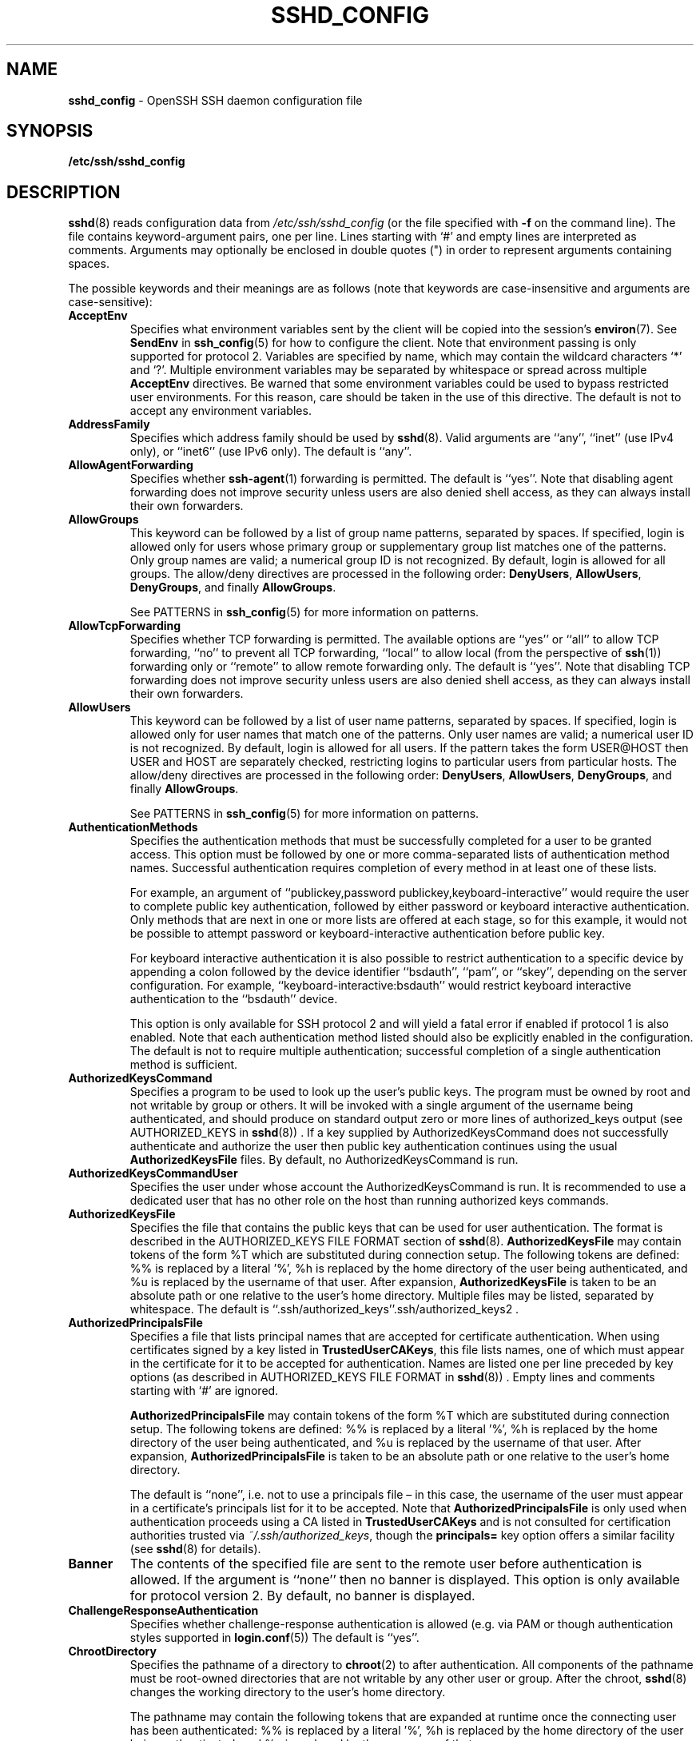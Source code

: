 .TH SSHD_CONFIG 5 "February 27 2014 " ""
.SH NAME
\fBsshd_config\fP
\- OpenSSH SSH daemon configuration file
.SH SYNOPSIS
.br
\fB/etc/ssh/sshd_config\fP
.SH DESCRIPTION
\fBsshd\fP(8)
reads configuration data from
\fI/etc/ssh/sshd_config\fP
(or the file specified with
\fB\-f\fP
on the command line).
The file contains keyword-argument pairs, one per line.
Lines starting with
`#'
and empty lines are interpreted as comments.
Arguments may optionally be enclosed in double quotes
(\&")
in order to represent arguments containing spaces.

The possible
keywords and their meanings are as follows (note that
keywords are case-insensitive and arguments are case-sensitive):
.TP
\fBAcceptEnv\fP
Specifies what environment variables sent by the client will be copied into
the session's
\fBenviron\fP(7).
See
\fBSendEnv\fP
in
\fBssh_config\fP(5)
for how to configure the client.
Note that environment passing is only supported for protocol 2.
Variables are specified by name, which may contain the wildcard characters
`*'
and
`\&?'.
Multiple environment variables may be separated by whitespace or spread
across multiple
\fBAcceptEnv\fP
directives.
Be warned that some environment variables could be used to bypass restricted
user environments.
For this reason, care should be taken in the use of this directive.
The default is not to accept any environment variables.
.TP
\fBAddressFamily\fP
Specifies which address family should be used by
\fBsshd\fP(8).
Valid arguments are
``any'',
``inet''
(use IPv4 only), or
``inet6''
(use IPv6 only).
The default is
``any''.
.TP
\fBAllowAgentForwarding\fP
Specifies whether
\fBssh-agent\fP(1)
forwarding is permitted.
The default is
``yes''.
Note that disabling agent forwarding does not improve security
unless users are also denied shell access, as they can always install
their own forwarders.
.TP
\fBAllowGroups\fP
This keyword can be followed by a list of group name patterns, separated
by spaces.
If specified, login is allowed only for users whose primary
group or supplementary group list matches one of the patterns.
Only group names are valid; a numerical group ID is not recognized.
By default, login is allowed for all groups.
The allow/deny directives are processed in the following order:
\fBDenyUsers\fP,
\fBAllowUsers\fP,
\fBDenyGroups\fP,
and finally
\fBAllowGroups\fP.

See PATTERNS in
\fBssh_config\fP(5)
for more information on patterns.
.TP
\fBAllowTcpForwarding\fP
Specifies whether TCP forwarding is permitted.
The available options are
``yes''
or
``all''
to allow TCP forwarding,
``no''
to prevent all TCP forwarding,
``local''
to allow local (from the perspective of
\fBssh\fP(1))
forwarding only or
``remote''
to allow remote forwarding only.
The default is
``yes''.
Note that disabling TCP forwarding does not improve security unless
users are also denied shell access, as they can always install their
own forwarders.
.TP
\fBAllowUsers\fP
This keyword can be followed by a list of user name patterns, separated
by spaces.
If specified, login is allowed only for user names that
match one of the patterns.
Only user names are valid; a numerical user ID is not recognized.
By default, login is allowed for all users.
If the pattern takes the form USER@HOST then USER and HOST
are separately checked, restricting logins to particular
users from particular hosts.
The allow/deny directives are processed in the following order:
\fBDenyUsers\fP,
\fBAllowUsers\fP,
\fBDenyGroups\fP,
and finally
\fBAllowGroups\fP.

See PATTERNS in
\fBssh_config\fP(5)
for more information on patterns.
.TP
\fBAuthenticationMethods\fP
Specifies the authentication methods that must be successfully completed
for a user to be granted access.
This option must be followed by one or more comma-separated lists of
authentication method names.
Successful authentication requires completion of every method in at least
one of these lists.

For example, an argument of
``publickey,password publickey,keyboard-interactive''
would require the user to complete public key authentication, followed by
either password or keyboard interactive authentication.
Only methods that are next in one or more lists are offered at each stage,
so for this example, it would not be possible to attempt password or
keyboard-interactive authentication before public key.

For keyboard interactive authentication it is also possible to
restrict authentication to a specific device by appending a
colon followed by the device identifier
``bsdauth'',
``pam'',
or
``skey'',
depending on the server configuration.
For example,
``keyboard-interactive:bsdauth''
would restrict keyboard interactive authentication to the
``bsdauth''
device.

This option is only available for SSH protocol 2 and will yield a fatal
error if enabled if protocol 1 is also enabled.
Note that each authentication method listed should also be explicitly enabled
in the configuration.
The default is not to require multiple authentication; successful completion
of a single authentication method is sufficient.
.TP
\fBAuthorizedKeysCommand\fP
Specifies a program to be used to look up the user's public keys.
The program must be owned by root and not writable by group or others.
It will be invoked with a single argument of the username
being authenticated, and should produce on standard output zero or
more lines of authorized_keys output (see AUTHORIZED_KEYS in
\fBsshd\fP(8)) .
If a key supplied by AuthorizedKeysCommand does not successfully authenticate
and authorize the user then public key authentication continues using the usual
\fBAuthorizedKeysFile\fP
files.
By default, no AuthorizedKeysCommand is run.
.TP
\fBAuthorizedKeysCommandUser\fP
Specifies the user under whose account the AuthorizedKeysCommand is run.
It is recommended to use a dedicated user that has no other role on the host
than running authorized keys commands.
.TP
\fBAuthorizedKeysFile\fP
Specifies the file that contains the public keys that can be used
for user authentication.
The format is described in the
AUTHORIZED_KEYS FILE FORMAT
section of
\fBsshd\fP(8).
\fBAuthorizedKeysFile\fP
may contain tokens of the form %T which are substituted during connection
setup.
The following tokens are defined: %% is replaced by a literal '%',
%h is replaced by the home directory of the user being authenticated, and
%u is replaced by the username of that user.
After expansion,
\fBAuthorizedKeysFile\fP
is taken to be an absolute path or one relative to the user's home
directory.
Multiple files may be listed, separated by whitespace.
The default is
``.ssh/authorized_keys''.ssh/authorized_keys2 .
.TP
\fBAuthorizedPrincipalsFile\fP
Specifies a file that lists principal names that are accepted for
certificate authentication.
When using certificates signed by a key listed in
\fBTrustedUserCAKeys\fP,
this file lists names, one of which must appear in the certificate for it
to be accepted for authentication.
Names are listed one per line preceded by key options (as described
in AUTHORIZED_KEYS FILE FORMAT in
\fBsshd\fP(8)) .
Empty lines and comments starting with
`#'
are ignored.

\fBAuthorizedPrincipalsFile\fP
may contain tokens of the form %T which are substituted during connection
setup.
The following tokens are defined: %% is replaced by a literal '%',
%h is replaced by the home directory of the user being authenticated, and
%u is replaced by the username of that user.
After expansion,
\fBAuthorizedPrincipalsFile\fP
is taken to be an absolute path or one relative to the user's home
directory.

The default is
``none'',
i.e. not to use a principals file \(en in this case, the username
of the user must appear in a certificate's principals list for it to be
accepted.
Note that
\fBAuthorizedPrincipalsFile\fP
is only used when authentication proceeds using a CA listed in
\fBTrustedUserCAKeys\fP
and is not consulted for certification authorities trusted via
\fI~/.ssh/authorized_keys\fP,
though the
\fBprincipals=\fP
key option offers a similar facility (see
\fBsshd\fP(8)
for details).
.TP
\fBBanner\fP
The contents of the specified file are sent to the remote user before
authentication is allowed.
If the argument is
``none''
then no banner is displayed.
This option is only available for protocol version 2.
By default, no banner is displayed.
.TP
\fBChallengeResponseAuthentication\fP
Specifies whether challenge-response authentication is allowed (e.g. via
PAM or though authentication styles supported in
\fBlogin.conf\fP(5))
The default is
``yes''.
.TP
\fBChrootDirectory\fP
Specifies the pathname of a directory to
\fBchroot\fP(2)
to after authentication.
All components of the pathname must be root-owned directories that are
not writable by any other user or group.
After the chroot,
\fBsshd\fP(8)
changes the working directory to the user's home directory.

The pathname may contain the following tokens that are expanded at runtime once
the connecting user has been authenticated: %% is replaced by a literal '%',
%h is replaced by the home directory of the user being authenticated, and
%u is replaced by the username of that user.

The
\fBChrootDirectory\fP
must contain the necessary files and directories to support the
user's session.
For an interactive session this requires at least a shell, typically
\fBsh\fP(1),
and basic
\fI/dev\fP
nodes such as
\fBnull\fP(4),
\fBzero\fP(4),
\fBstdin\fP(4),
\fBstdout\fP(4),
\fBstderr\fP(4),
\fBarandom\fP(4)
and
\fBtty\fP(4)
devices.
For file transfer sessions using
``sftp'',
no additional configuration of the environment is necessary if the
in-process sftp server is used,
though sessions which use logging do require
\fI/dev/log\fP
inside the chroot directory (see
\fBsftp-server\fP(8)
for details).

The default is not to
\fBchroot\fP(2).
.TP
\fBCiphers\fP
Specifies the ciphers allowed for protocol version 2.
Multiple ciphers must be comma-separated.
The supported ciphers are:

``3des-cbc'',
``aes128-cbc'',
``aes192-cbc'',
``aes256-cbc'',
``aes128-ctr'',
``aes192-ctr'',
``aes256-ctr'',
``arcfour128'',
``arcfour256'',
``arcfour'',
``blowfish-cbc'',
``cast128-cbc'',
and
``chacha20-poly1305@openssh.com''.

The default is:

aes128-ctr,aes192-ctr,aes256-ctr,arcfour256,arcfour128,
.br
chacha20-poly1305@openssh.com,
.br
aes128-cbc,3des-cbc,blowfish-cbc,cast128-cbc,aes192-cbc,
.br
aes256-cbc,arcfour
.br

The list of available ciphers may also be obtained using the
\fB\-Q\fP
option of
\fBssh\fP(1).
.TP
\fBClientAliveCountMax\fP
Sets the number of client alive messages (see below) which may be
sent without
\fBsshd\fP(8)
receiving any messages back from the client.
If this threshold is reached while client alive messages are being sent,
sshd will disconnect the client, terminating the session.
It is important to note that the use of client alive messages is very
different from
\fBTCPKeepAlive\fP
(below).
The client alive messages are sent through the encrypted channel
and therefore will not be spoofable.
The TCP keepalive option enabled by
\fBTCPKeepAlive\fP
is spoofable.
The client alive mechanism is valuable when the client or
server depend on knowing when a connection has become inactive.

The default value is 3.
If
\fBClientAliveInterval\fP
(see below) is set to 15, and
\fBClientAliveCountMax\fP
is left at the default, unresponsive SSH clients
will be disconnected after approximately 45 seconds.
This option applies to protocol version 2 only.
.TP
\fBClientAliveInterval\fP
Sets a timeout interval in seconds after which if no data has been received
from the client,
\fBsshd\fP(8)
will send a message through the encrypted
channel to request a response from the client.
The default
is 0, indicating that these messages will not be sent to the client.
This option applies to protocol version 2 only.
.TP
\fBCompression\fP
Specifies whether compression is allowed, or delayed until
the user has authenticated successfully.
The argument must be
``yes'',
``delayed'',
or
``no''.
The default is
``delayed''.
.TP
\fBDenyGroups\fP
This keyword can be followed by a list of group name patterns, separated
by spaces.
Login is disallowed for users whose primary group or supplementary
group list matches one of the patterns.
Only group names are valid; a numerical group ID is not recognized.
By default, login is allowed for all groups.
The allow/deny directives are processed in the following order:
\fBDenyUsers\fP,
\fBAllowUsers\fP,
\fBDenyGroups\fP,
and finally
\fBAllowGroups\fP.

See PATTERNS in
\fBssh_config\fP(5)
for more information on patterns.
.TP
\fBDenyUsers\fP
This keyword can be followed by a list of user name patterns, separated
by spaces.
Login is disallowed for user names that match one of the patterns.
Only user names are valid; a numerical user ID is not recognized.
By default, login is allowed for all users.
If the pattern takes the form USER@HOST then USER and HOST
are separately checked, restricting logins to particular
users from particular hosts.
The allow/deny directives are processed in the following order:
\fBDenyUsers\fP,
\fBAllowUsers\fP,
\fBDenyGroups\fP,
and finally
\fBAllowGroups\fP.

See PATTERNS in
\fBssh_config\fP(5)
for more information on patterns.
.TP
\fBForceCommand\fP
Forces the execution of the command specified by
\fBForceCommand\fP,
ignoring any command supplied by the client and
\fI~/.ssh/rc\fP
if present.
The command is invoked by using the user's login shell with the -c option.
This applies to shell, command, or subsystem execution.
It is most useful inside a
\fBMatch\fP
block.
The command originally supplied by the client is available in the
.IR SSH_ORIGINAL_COMMAND
environment variable.
Specifying a command of
``internal-sftp''
will force the use of an in-process sftp server that requires no support
files when used with
\fBChrootDirectory\fP.
.TP
\fBGatewayPorts\fP
Specifies whether remote hosts are allowed to connect to ports
forwarded for the client.
By default,
\fBsshd\fP(8)
binds remote port forwardings to the loopback address.
This prevents other remote hosts from connecting to forwarded ports.
\fBGatewayPorts\fP
can be used to specify that sshd
should allow remote port forwardings to bind to non-loopback addresses, thus
allowing other hosts to connect.
The argument may be
``no''
to force remote port forwardings to be available to the local host only,
``yes''
to force remote port forwardings to bind to the wildcard address, or
``clientspecified''
to allow the client to select the address to which the forwarding is bound.
The default is
``no''.
.TP
\fBGSSAPIAuthentication\fP
Specifies whether user authentication based on GSSAPI is allowed.
The default is
``no''.
Note that this option applies to protocol version 2 only.
.TP
\fBGSSAPICleanupCredentials\fP
Specifies whether to automatically destroy the user's credentials cache
on logout.
The default is
``yes''.
Note that this option applies to protocol version 2 only.
.TP
\fBHostbasedAuthentication\fP
Specifies whether rhosts or /etc/hosts.equiv authentication together
with successful public key client host authentication is allowed
(host-based authentication).
This option is similar to
\fBRhostsRSAAuthentication\fP
and applies to protocol version 2 only.
The default is
``no''.
.TP
\fBHostbasedUsesNameFromPacketOnly\fP
Specifies whether or not the server will attempt to perform a reverse
name lookup when matching the name in the
\fI~/.shosts\fP,
\fI~/.rhosts\fP,
and
\fI/etc/hosts.equiv\fP
files during
\fBHostbasedAuthentication\fP.
A setting of
``yes''
means that
\fBsshd\fP(8)
uses the name supplied by the client rather than
attempting to resolve the name from the TCP connection itself.
The default is
``no''.
.TP
\fBHostCertificate\fP
Specifies a file containing a public host certificate.
The certificate's public key must match a private host key already specified
by
\fBHostKey\fP.
The default behaviour of
\fBsshd\fP(8)
is not to load any certificates.
.TP
\fBHostKey\fP
Specifies a file containing a private host key
used by SSH.
The default is
\fI/etc/ssh/ssh_host_key\fP
for protocol version 1, and
\fI/etc/ssh/ssh_host_dsa_key\fP,
\fI/etc/ssh/ssh_host_ecdsa_key\fP,
\fI/etc/ssh/ssh_host_ed25519_key\fP
and
\fI/etc/ssh/ssh_host_rsa_key\fP
for protocol version 2.
Note that
\fBsshd\fP(8)
will refuse to use a file if it is group/world-accessible.
It is possible to have multiple host key files.
``rsa1''
keys are used for version 1 and
``dsa'',
``ecdsa'',
``ed25519''
or
``rsa''
are used for version 2 of the SSH protocol.
It is also possible to specify public host key files instead.
In this case operations on the private key will be delegated
to an
\fBssh-agent\fP(1).
.TP
\fBHostKeyAgent\fP
Identifies the UNIX-domain socket used to communicate
with an agent that has access to the private host keys.
If
``SSH_AUTH_SOCK''
is specified, the location of the socket will be read from the
.IR SSH_AUTH_SOCK
environment variable.
.TP
\fBIgnoreRhosts\fP
Specifies that
\fI\&.rhosts\fP
and
\fI\&.shosts\fP
files will not be used in
\fBRhostsRSAAuthentication\fP
or
\fBHostbasedAuthentication\fP.

\fI/etc/hosts.equiv\fP
and
\fI/etc/ssh/shosts.equiv\fP
are still used.
The default is
``yes''.
.TP
\fBIgnoreUserKnownHosts\fP
Specifies whether
\fBsshd\fP(8)
should ignore the user's
\fI~/.ssh/known_hosts\fP
during
\fBRhostsRSAAuthentication\fP
or
\fBHostbasedAuthentication\fP.
The default is
``no''.
.TP
\fBIPQoS\fP
Specifies the IPv4 type-of-service or DSCP class for the connection.
Accepted values are
``af11'',
``af12'',
``af13'',
``af21'',
``af22'',
``af23'',
``af31'',
``af32'',
``af33'',
``af41'',
``af42'',
``af43'',
``cs0'',
``cs1'',
``cs2'',
``cs3'',
``cs4'',
``cs5'',
``cs6'',
``cs7'',
``ef'',
``lowdelay'',
``throughput'',
``reliability'',
or a numeric value.
This option may take one or two arguments, separated by whitespace.
If one argument is specified, it is used as the packet class unconditionally.
If two values are specified, the first is automatically selected for
interactive sessions and the second for non-interactive sessions.
The default is
``lowdelay''
for interactive sessions and
``throughput''
for non-interactive sessions.
.TP
\fBKbdInteractiveAuthentication\fP
Specifies whether to allow keyboard-interactive authentication.
The argument to this keyword must be
``yes''
or
``no''.
The default is to use whatever value
\fBChallengeResponseAuthentication\fP
is set to
(by default
``yes )''.
.TP
\fBKerberosAuthentication\fP
Specifies whether the password provided by the user for
\fBPasswordAuthentication\fP
will be validated through the Kerberos KDC.
To use this option, the server needs a
Kerberos servtab which allows the verification of the KDC's identity.
The default is
``no''.
.TP
\fBKerberosGetAFSToken\fP
If AFS is active and the user has a Kerberos 5 TGT, attempt to acquire
an AFS token before accessing the user's home directory.
The default is
``no''.
.TP
\fBKerberosOrLocalPasswd\fP
If password authentication through Kerberos fails then
the password will be validated via any additional local mechanism
such as
\fI/etc/passwd\fP.
The default is
``yes''.
.TP
\fBKerberosTicketCleanup\fP
Specifies whether to automatically destroy the user's ticket cache
file on logout.
The default is
``yes''.
.TP
\fBKexAlgorithms\fP
Specifies the available KEX (Key Exchange) algorithms.
Multiple algorithms must be comma-separated.
The default is

curve25519-sha256@libssh.org,
.br
diffie-hellman-group-exchange-sha256,
.br
diffie-hellman-group-exchange-sha1,
.br
diffie-hellman-group14-sha1,
.br
diffie-hellman-group1-sha1
.br
.TP
\fBKeyRegenerationInterval\fP
In protocol version 1, the ephemeral server key is automatically regenerated
after this many seconds (if it has been used).
The purpose of regeneration is to prevent
decrypting captured sessions by later breaking into the machine and
stealing the keys.
The key is never stored anywhere.
If the value is 0, the key is never regenerated.
The default is 3600 (seconds).
.TP
\fBListenAddress\fP
Specifies the local addresses
\fBsshd\fP(8)
should listen on.
The following forms may be used:

.IP
\fBListenAddress\fP
\fIhost\fP|\fIIPv4_addr\fP|\fIIPv6_addr\fP
.IP
\fBListenAddress\fP
\fIhost\fP|\fIIPv4_addr\fP:\fIport\fP
.IP
\fBListenAddress\fP
[\fIhost\fP|\fIIPv6_addr\fP]:\fIport\fP

If
\fIport\fP
is not specified,
sshd will listen on the address and all prior
\fBPort\fP
options specified.
The default is to listen on all local addresses.
Multiple
\fBListenAddress\fP
options are permitted.
Additionally, any
\fBPort\fP
options must precede this option for non-port qualified addresses.
.TP
\fBLoginGraceTime\fP
The server disconnects after this time if the user has not
successfully logged in.
If the value is 0, there is no time limit.
The default is 120 seconds.
.TP
\fBLogLevel\fP
Gives the verbosity level that is used when logging messages from
\fBsshd\fP(8).
The possible values are:
QUIET, FATAL, ERROR, INFO, VERBOSE, DEBUG, DEBUG1, DEBUG2, and DEBUG3.
The default is INFO.
DEBUG and DEBUG1 are equivalent.
DEBUG2 and DEBUG3 each specify higher levels of debugging output.
Logging with a DEBUG level violates the privacy of users and is not recommended.
.TP
\fBMACs\fP
Specifies the available MAC (message authentication code) algorithms.
The MAC algorithm is used in protocol version 2
for data integrity protection.
Multiple algorithms must be comma-separated.
The algorithms that contain
``-etm''
calculate the MAC after encryption (encrypt-then-mac).
These are considered safer and their use recommended.
The default is:

hmac-md5-etm@openssh.com,hmac-sha1-etm@openssh.com,
.br
umac-64-etm@openssh.com,umac-128-etm@openssh.com,
.br
hmac-sha2-256-etm@openssh.com,hmac-sha2-512-etm@openssh.com,
.br
hmac-ripemd160-etm@openssh.com,hmac-sha1-96-etm@openssh.com,
.br
hmac-md5-96-etm@openssh.com,
.br
hmac-md5,hmac-sha1,umac-64@openssh.com,umac-128@openssh.com,
.br
hmac-sha2-256,hmac-sha2-512,hmac-ripemd160,
.br
hmac-sha1-96,hmac-md5-96
.br
.TP
\fBMatch\fP
Introduces a conditional block.
If all of the criteria on the
\fBMatch\fP
line are satisfied, the keywords on the following lines override those
set in the global section of the config file, until either another
\fBMatch\fP
line or the end of the file.
If a keyword appears in multiple
\fBMatch\fP
blocks that are satisified, only the first instance of the keyword is
applied.

The arguments to
\fBMatch\fP
are one or more criteria-pattern pairs or the single token
\fBAll\fP
which matches all criteria.
The available criteria are
\fBUser\fP,
\fBGroup\fP,
\fBHost\fP,
\fBLocalAddress\fP,
\fBLocalPort\fP,
and
\fBAddress\fP.
The match patterns may consist of single entries or comma-separated
lists and may use the wildcard and negation operators described in the
PATTERNS section of
\fBssh_config\fP(5).

The patterns in an
\fBAddress\fP
criteria may additionally contain addresses to match in CIDR
address/masklen format, e.g.\&
``192.0.2.0/24''
or
``3ffe:ffff::/32''.
Note that the mask length provided must be consistent with the address -
it is an error to specify a mask length that is too long for the address
or one with bits set in this host portion of the address.
For example,
``192.0.2.0/33''
and
``192.0.2.0/8''
respectively.

Only a subset of keywords may be used on the lines following a
\fBMatch\fP
keyword.
Available keywords are
\fBAcceptEnv\fP,
\fBAllowAgentForwarding\fP,
\fBAllowGroups\fP,
\fBAllowTcpForwarding\fP,
\fBAllowUsers\fP,
\fBAuthenticationMethods\fP,
\fBAuthorizedKeysCommand\fP,
\fBAuthorizedKeysCommandUser\fP,
\fBAuthorizedKeysFile\fP,
\fBAuthorizedPrincipalsFile\fP,
\fBBanner\fP,
\fBChrootDirectory\fP,
\fBDenyGroups\fP,
\fBDenyUsers\fP,
\fBForceCommand\fP,
\fBGatewayPorts\fP,
\fBGSSAPIAuthentication\fP,
\fBHostbasedAuthentication\fP,
\fBHostbasedUsesNameFromPacketOnly\fP,
\fBKbdInteractiveAuthentication\fP,
\fBKerberosAuthentication\fP,
\fBMaxAuthTries\fP,
\fBMaxSessions\fP,
\fBPasswordAuthentication\fP,
\fBPermitEmptyPasswords\fP,
\fBPermitOpen\fP,
\fBPermitRootLogin\fP,
\fBPermitTTY\fP,
\fBPermitTunnel\fP,
\fBPubkeyAuthentication\fP,
\fBRekeyLimit\fP,
\fBRhostsRSAAuthentication\fP,
\fBRSAAuthentication\fP,
\fBX11DisplayOffset\fP,
\fBX11Forwarding\fP
and
\fBX11UseLocalHost\fP.
.TP
\fBMaxAuthTries\fP
Specifies the maximum number of authentication attempts permitted per
connection.
Once the number of failures reaches half this value,
additional failures are logged.
The default is 6.
.TP
\fBMaxSessions\fP
Specifies the maximum number of open sessions permitted per network connection.
The default is 10.
.TP
\fBMaxStartups\fP
Specifies the maximum number of concurrent unauthenticated connections to the
SSH daemon.
Additional connections will be dropped until authentication succeeds or the
\fBLoginGraceTime\fP
expires for a connection.
The default is 10:30:100.

Alternatively, random early drop can be enabled by specifying
the three colon separated values
``start:rate:full''
(e.g. "10:30:60").
\fBsshd\fP(8)
will refuse connection attempts with a probability of
``rate/100''
(30%)
if there are currently
``start''
(10)
unauthenticated connections.
The probability increases linearly and all connection attempts
are refused if the number of unauthenticated connections reaches
``full''
(60).
.TP
\fBPasswordAuthentication\fP
Specifies whether password authentication is allowed.
The default is
``yes''.
.TP
\fBPermitEmptyPasswords\fP
When password authentication is allowed, it specifies whether the
server allows login to accounts with empty password strings.
The default is
``no''.
.TP
\fBPermitOpen\fP
Specifies the destinations to which TCP port forwarding is permitted.
The forwarding specification must be one of the following forms:

.IP
\fBPermitOpen\fP
\fIhost\fP:port
.IP
\fBPermitOpen\fP
\fIIPv4_addr\fP:port
.IP
\fBPermitOpen\fP
\fI\&[\fPIPv6_addr\&]:port

Multiple forwards may be specified by separating them with whitespace.
An argument of
``any''
can be used to remove all restrictions and permit any forwarding requests.
An argument of
``none''
can be used to prohibit all forwarding requests.
By default all port forwarding requests are permitted.
.TP
\fBPermitRootLogin\fP
Specifies whether root can log in using
\fBssh\fP(1).
The argument must be
``yes'',
``without-password'',
``forced-commands-only'',
or
``no''.
The default is
``yes''.

If this option is set to
``without-password'',
password authentication is disabled for root.

If this option is set to
``forced-commands-only'',
root login with public key authentication will be allowed,
but only if the
\fIcommand\fP
option has been specified
(which may be useful for taking remote backups even if root login is
normally not allowed).
All other authentication methods are disabled for root.

If this option is set to
``no'',
root is not allowed to log in.
.TP
\fBPermitTunnel\fP
Specifies whether
\fBtun\fP(4)
device forwarding is allowed.
The argument must be
``yes'',
``point-to-point''
(layer 3),
``ethernet''
(layer 2), or
``no''.
Specifying
``yes''
permits both
``point-to-point''
and
``ethernet''.
The default is
``no''.
.TP
\fBPermitTTY\fP
Specifies whether
\fBpty\fP(4)
allocation is permitted.
The default is
``yes''.
.TP
\fBPermitUserEnvironment\fP
Specifies whether
\fI~/.ssh/environment\fP
and
\fBenvironment=\fP
options in
\fI~/.ssh/authorized_keys\fP
are processed by
\fBsshd\fP(8).
The default is
``no''.
Enabling environment processing may enable users to bypass access
restrictions in some configurations using mechanisms such as
.IR LD_PRELOAD .
.TP
\fBPidFile\fP
Specifies the file that contains the process ID of the
SSH daemon.
The default is
\fI/etc/ssh/sshd.pid\fP.
.TP
\fBPort\fP
Specifies the port number that
\fBsshd\fP(8)
listens on.
The default is 22.
Multiple options of this type are permitted.
See also
\fBListenAddress\fP.
.TP
\fBPrintLastLog\fP
Specifies whether
\fBsshd\fP(8)
should print the date and time of the last user login when a user logs
in interactively.
The default is
``yes''.
.TP
\fBPrintMotd\fP
Specifies whether
\fBsshd\fP(8)
should print
\fI/etc/motd\fP
when a user logs in interactively.
(On some systems it is also printed by the shell,
\fI/etc/profile\fP,
or equivalent.)
The default is
``yes''.
.TP
\fBProtocol\fP
Specifies the protocol versions
\fBsshd\fP(8)
supports.
The possible values are
`1'
and
`2'.
Multiple versions must be comma-separated.
The default is
`2'.
Note that the order of the protocol list does not indicate preference,
because the client selects among multiple protocol versions offered
by the server.
Specifying
``2,1''
is identical to
``1,2''.
.TP
\fBPubkeyAuthentication\fP
Specifies whether public key authentication is allowed.
The default is
``yes''.
Note that this option applies to protocol version 2 only.
.TP
\fBRekeyLimit\fP
Specifies the maximum amount of data that may be transmitted before the
session key is renegotiated, optionally followed a maximum amount of
time that may pass before the session key is renegotiated.
The first argument is specified in bytes and may have a suffix of
`K',
`M',
or
`G'
to indicate Kilobytes, Megabytes, or Gigabytes, respectively.
The default is between
`1G'
and
`4G',
depending on the cipher.
The optional second value is specified in seconds and may use any of the
units documented in the
.B TIME FORMATS
section.
The default value for
\fBRekeyLimit\fP
is
``default none'',
which means that rekeying is performed after the cipher's default amount
of data has been sent or received and no time based rekeying is done.
This option applies to protocol version 2 only.
.TP
\fBRevokedKeys\fP
Specifies revoked public keys.
Keys listed in this file will be refused for public key authentication.
Note that if this file is not readable, then public key authentication will
be refused for all users.
Keys may be specified as a text file, listing one public key per line, or as
an OpenSSH Key Revocation List (KRL) as generated by
\fBssh-keygen\fP(1).
For more information on KRLs, see the KEY REVOCATION LISTS section in
\fBssh-keygen\fP(1).
.TP
\fBRhostsRSAAuthentication\fP
Specifies whether rhosts or /etc/hosts.equiv authentication together
with successful RSA host authentication is allowed.
The default is
``no''.
This option applies to protocol version 1 only.
.TP
\fBRSAAuthentication\fP
Specifies whether pure RSA authentication is allowed.
The default is
``yes''.
This option applies to protocol version 1 only.
.TP
\fBServerKeyBits\fP
Defines the number of bits in the ephemeral protocol version 1 server key.
The minimum value is 512, and the default is 1024.
.TP
\fBStrictModes\fP
Specifies whether
\fBsshd\fP(8)
should check file modes and ownership of the
user's files and home directory before accepting login.
This is normally desirable because novices sometimes accidentally leave their
directory or files world-writable.
The default is
``yes''.
Note that this does not apply to
\fBChrootDirectory\fP,
whose permissions and ownership are checked unconditionally.
.TP
\fBSubsystem\fP
Configures an external subsystem (e.g. file transfer daemon).
Arguments should be a subsystem name and a command (with optional arguments)
to execute upon subsystem request.

The command
\fBsftp-server\fP(8)
implements the
``sftp''
file transfer subsystem.

Alternately the name
``internal-sftp''
implements an in-process
``sftp''
server.
This may simplify configurations using
\fBChrootDirectory\fP
to force a different filesystem root on clients.

By default no subsystems are defined.
Note that this option applies to protocol version 2 only.
.TP
\fBSyslogFacility\fP
Gives the facility code that is used when logging messages from
\fBsshd\fP(8).
The possible values are: DAEMON, USER, AUTH, LOCAL0, LOCAL1, LOCAL2,
LOCAL3, LOCAL4, LOCAL5, LOCAL6, LOCAL7.
The default is AUTH.
.TP
\fBTCPKeepAlive\fP
Specifies whether the system should send TCP keepalive messages to the
other side.
If they are sent, death of the connection or crash of one
of the machines will be properly noticed.
However, this means that
connections will die if the route is down temporarily, and some people
find it annoying.
On the other hand, if TCP keepalives are not sent,
sessions may hang indefinitely on the server, leaving
``ghost''
users and consuming server resources.

The default is
``yes''
(to send TCP keepalive messages), and the server will notice
if the network goes down or the client host crashes.
This avoids infinitely hanging sessions.

To disable TCP keepalive messages, the value should be set to
``no''.
.TP
\fBTrustedUserCAKeys\fP
Specifies a file containing public keys of certificate authorities that are
trusted to sign user certificates for authentication.
Keys are listed one per line; empty lines and comments starting with
`#'
are allowed.
If a certificate is presented for authentication and has its signing CA key
listed in this file, then it may be used for authentication for any user
listed in the certificate's principals list.
Note that certificates that lack a list of principals will not be permitted
for authentication using
\fBTrustedUserCAKeys\fP.
For more details on certificates, see the CERTIFICATES section in
\fBssh-keygen\fP(1).
.TP
\fBUseDNS\fP
Specifies whether
\fBsshd\fP(8)
should look up the remote host name and check that
the resolved host name for the remote IP address maps back to the
very same IP address.
The default is
``yes''.
.TP
\fBUseLogin\fP
Specifies whether
\fBlogin\fP(1)
is used for interactive login sessions.
The default is
``no''.
Note that
\fBlogin\fP(1)
is never used for remote command execution.
Note also, that if this is enabled,
\fBX11Forwarding\fP
will be disabled because
\fBlogin\fP(1)
does not know how to handle
\fBxauth\fP(1)
cookies.
If
\fBUsePrivilegeSeparation\fP
is specified, it will be disabled after authentication.
.TP
\fBUsePAM\fP
Enables the Pluggable Authentication Module interface.
If set to
``yes''
this will enable PAM authentication using
\fBChallengeResponseAuthentication\fP
and
\fBPasswordAuthentication\fP
in addition to PAM account and session module processing for all
authentication types.

Because PAM challenge-response authentication usually serves an equivalent
role to password authentication, you should disable either
\fBPasswordAuthentication\fP
or
\fBChallengeResponseAuthentication.\fP

If
\fBUsePAM\fP
is enabled, you will not be able to run
\fBsshd\fP(8)
as a non-root user.
The default is
``no''.
.TP
\fBUsePrivilegeSeparation\fP
Specifies whether
\fBsshd\fP(8)
separates privileges by creating an unprivileged child process
to deal with incoming network traffic.
After successful authentication, another process will be created that has
the privilege of the authenticated user.
The goal of privilege separation is to prevent privilege
escalation by containing any corruption within the unprivileged processes.
The default is
``yes''.
If
\fBUsePrivilegeSeparation\fP
is set to
``sandbox''
then the pre-authentication unprivileged process is subject to additional
restrictions.
.TP
\fBVersionAddendum\fP
Optionally specifies additional text to append to the SSH protocol banner
sent by the server upon connection.
The default is
``none''.
.TP
\fBX11DisplayOffset\fP
Specifies the first display number available for
\fBsshd\fP(8)Ns 's
X11 forwarding.
This prevents sshd from interfering with real X11 servers.
The default is 10.
.TP
\fBX11Forwarding\fP
Specifies whether X11 forwarding is permitted.
The argument must be
``yes''
or
``no''.
The default is
``no''.

When X11 forwarding is enabled, there may be additional exposure to
the server and to client displays if the
\fBsshd\fP(8)
proxy display is configured to listen on the wildcard address (see
\fBX11UseLocalhost\fP
below), though this is not the default.
Additionally, the authentication spoofing and authentication data
verification and substitution occur on the client side.
The security risk of using X11 forwarding is that the client's X11
display server may be exposed to attack when the SSH client requests
forwarding (see the warnings for
\fBForwardX11\fP
in
\fBssh_config\fP(5)) .
A system administrator may have a stance in which they want to
protect clients that may expose themselves to attack by unwittingly
requesting X11 forwarding, which can warrant a
``no''
setting.

Note that disabling X11 forwarding does not prevent users from
forwarding X11 traffic, as users can always install their own forwarders.
X11 forwarding is automatically disabled if
\fBUseLogin\fP
is enabled.
.TP
\fBX11UseLocalhost\fP
Specifies whether
\fBsshd\fP(8)
should bind the X11 forwarding server to the loopback address or to
the wildcard address.
By default,
sshd binds the forwarding server to the loopback address and sets the
hostname part of the
.IR DISPLAY
environment variable to
``localhost''.
This prevents remote hosts from connecting to the proxy display.
However, some older X11 clients may not function with this
configuration.
\fBX11UseLocalhost\fP
may be set to
``no''
to specify that the forwarding server should be bound to the wildcard
address.
The argument must be
``yes''
or
``no''.
The default is
``yes''.
.TP
\fBXAuthLocation\fP
Specifies the full pathname of the
\fBxauth\fP(1)
program.
The default is
\fIundefined\fP.
.SH TIME FORMATS
\fBsshd\fP(8)
command-line arguments and configuration file options that specify time
may be expressed using a sequence of the form:
\fItime\fP[\fIqualifier\fP,]
where
\fItime\fP
is a positive integer value and
\fIqualifier\fP
is one of the following:

.TP
<\fBnone\fP>
seconds
.TP
\fBs\fP | \fBS\fP
seconds
.TP
\fBm\fP | \fBM\fP
minutes
.TP
\fBh\fP | \fBH\fP
hours
.TP
\fBd\fP | \fBD\fP
days
.TP
\fBw\fP | \fBW\fP
weeks

Each member of the sequence is added together to calculate
the total time value.

Time format examples:

.TP
600
600 seconds (10 minutes)
.TP
10m
10 minutes
.TP
1h30m
1 hour 30 minutes (90 minutes)
.SH FILES
.TP
.B /etc/ssh/sshd_config
Contains configuration data for
\fBsshd\fP(8).
This file should be writable by root only, but it is recommended
(though not necessary) that it be world-readable.
.SH SEE ALSO
\fBsshd\fP(8)
.SH AUTHORS
OpenSSH is a derivative of the original and free
ssh 1.2.12 release by Tatu Ylonen.
Aaron Campbell, Bob Beck, Markus Friedl, Niels Provos,
Theo de Raadt and Dug Song
removed many bugs, re-added newer features and
created OpenSSH.
Markus Friedl contributed the support for SSH
protocol versions 1.5 and 2.0.
Niels Provos and Markus Friedl contributed support
for privilege separation.
